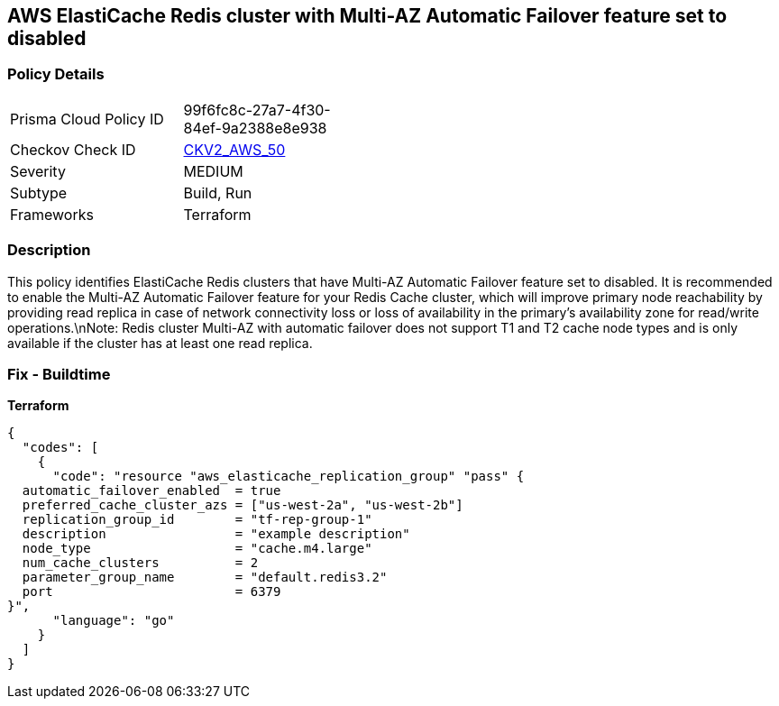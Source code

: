 == AWS ElastiCache Redis cluster with Multi-AZ Automatic Failover feature set to disabled


=== Policy Details 

[width=45%]
[cols="1,1"]
|=== 
|Prisma Cloud Policy ID 
| 99f6fc8c-27a7-4f30-84ef-9a2388e8e938

|Checkov Check ID 
| https://github.com/bridgecrewio/checkov/blob/main/checkov/terraform/checks/graph_checks/aws/ElastiCacheRedisConfiguredAutomaticFailOver.yaml[CKV2_AWS_50]

|Severity
|MEDIUM

|Subtype
|Build, Run

|Frameworks
|Terraform

|=== 



=== Description 


This policy identifies ElastiCache Redis clusters that have Multi-AZ Automatic Failover feature set to disabled.
It is recommended to enable the Multi-AZ Automatic Failover feature for your Redis Cache cluster, which will improve primary node reachability by providing read replica in case of network connectivity loss or loss of availability in the primary's availability zone for read/write operations.\nNote: Redis cluster Multi-AZ with automatic failover does not support T1 and T2 cache node types and is only available if the cluster has at least one read replica.

=== Fix - Buildtime


*Terraform* 




[source,go]
----
{
  "codes": [
    {
      "code": "resource "aws_elasticache_replication_group" "pass" {
  automatic_failover_enabled  = true
  preferred_cache_cluster_azs = ["us-west-2a", "us-west-2b"]
  replication_group_id        = "tf-rep-group-1"
  description                 = "example description"
  node_type                   = "cache.m4.large"
  num_cache_clusters          = 2
  parameter_group_name        = "default.redis3.2"
  port                        = 6379
}",
      "language": "go"
    }
  ]
}
----
